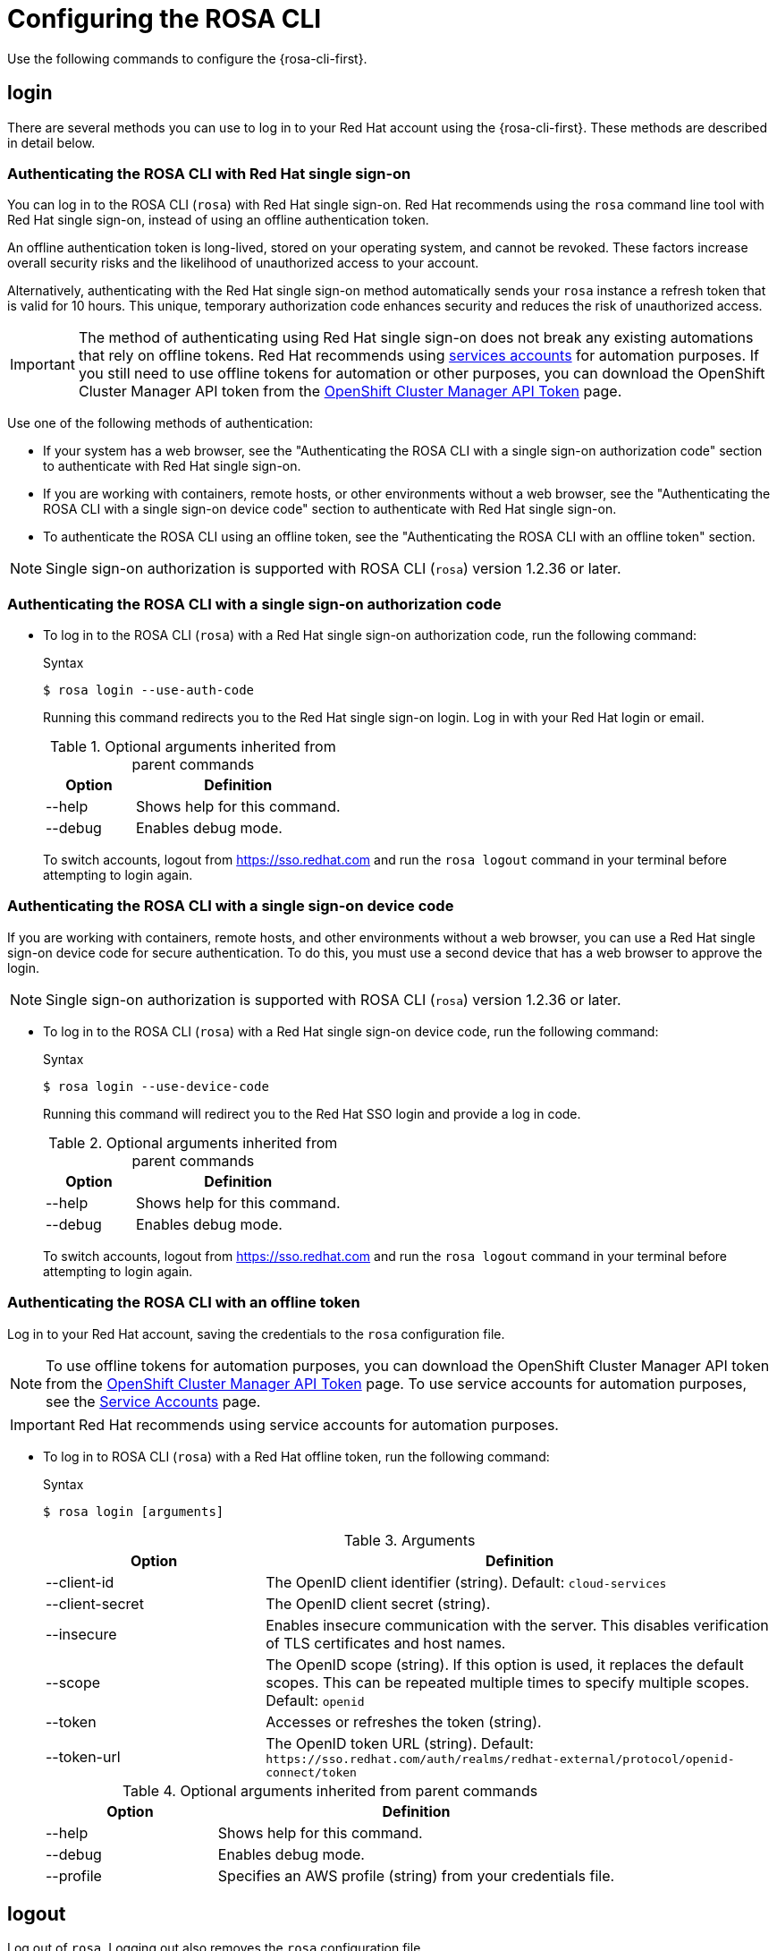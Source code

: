 
// Module included in the following assemblies:
//
// * rosa_cli/rosa-get-started-cli.adoc

[id="rosa-configure_{context}"]
= Configuring the ROSA CLI

Use the following commands to configure the {rosa-cli-first}.

[id="rosa-login_{context}"]
== login

There are several methods you can use to log in to your Red{nbsp}Hat account using the {rosa-cli-first}. These methods are described in detail below.

[id="rosa-login-sso_{context}"]
=== Authenticating the ROSA CLI with Red Hat single sign-on

You can log in to the ROSA CLI (`rosa`) with Red{nbsp}Hat single sign-on. Red{nbsp}Hat recommends using the `rosa` command line tool with Red{nbsp}Hat single sign-on, instead of using an offline authentication token.

An offline authentication token is long-lived, stored on your operating system, and cannot be revoked. These factors increase overall security risks and the likelihood of unauthorized access to your account.

Alternatively, authenticating with the Red{nbsp}Hat single sign-on method automatically sends your `rosa` instance a refresh token that is valid for 10 hours. This unique, temporary authorization code enhances security and reduces the risk of unauthorized access.

[IMPORTANT]
====
The method of authenticating using Red{nbsp}Hat single sign-on does not break any existing automations that rely on offline tokens. Red{nbsp}Hat recommends using link:https://console.redhat.com/iam/service-accounts[services accounts] for automation purposes. If you still need to use offline tokens for automation or other purposes, you can download the OpenShift Cluster Manager API token from the link:https://console.redhat.com/openshift/token[OpenShift Cluster Manager API Token] page.
====

Use one of the following methods of authentication:

* If your system has a web browser, see the "Authenticating the ROSA CLI with a single sign-on authorization code" section to authenticate with Red Hat single sign-on.

* If you are working with containers, remote hosts, or other environments without a web browser, see the "Authenticating the ROSA CLI with a single sign-on device code" section to authenticate with Red{nbsp}Hat single sign-on.

* To authenticate the ROSA CLI using an offline token, see the "Authenticating the ROSA CLI with an offline token" section.

[NOTE]
====
Single sign-on authorization is supported with ROSA CLI (`rosa`) version 1.2.36 or later.
====

[id="rosa-login-sso_auth{context}"]
=== Authenticating the ROSA CLI with a single sign-on authorization code


* To log in to the ROSA CLI (`rosa`) with a Red{nbsp}Hat single sign-on authorization code, run the following command:

+
.Syntax
[source,terminal]
----
$ rosa login --use-auth-code
----
+
Running this command redirects you to the Red{nbsp}Hat single sign-on login. Log in with your Red{nbsp}Hat login or email.
+
.Optional arguments inherited from parent commands
[cols="30,70"]
|===
|Option |Definition

|--help
|Shows help for this command.

|--debug
|Enables debug mode.

|===
+
To switch accounts, logout from link:https://sso.redhat.com[https://sso.redhat.com] and run the `rosa logout` command in your terminal before attempting to login again.

[id="rosa-login-sso-device_{context}"]
=== Authenticating the ROSA CLI with a single sign-on device code

If you are working with containers, remote hosts, and other environments without a web browser, you can use a Red{nbsp}Hat single sign-on device code for secure authentication. To do this, you must use a second device that has a web browser to approve the login.
[NOTE]
====
Single sign-on authorization is supported with ROSA CLI (`rosa`) version 1.2.36 or later.
====
* To log in to the ROSA CLI (`rosa`) with a Red Hat single sign-on device code, run the following command:

+
.Syntax
[source,terminal]
----
$ rosa login --use-device-code
----
+
Running this command will redirect you to the Red{nbsp}Hat SSO login and provide a log in code.
+
.Optional arguments inherited from parent commands
[cols="30,70"]
|===
|Option |Definition

|--help
|Shows help for this command.

|--debug
|Enables debug mode.

|===
+
To switch accounts, logout from link:https://sso.redhat.com[https://sso.redhat.com] and run the `rosa logout` command in your terminal before attempting to login again.


[id="rosa-login-token_{context}"]
=== Authenticating the ROSA CLI with an offline token

Log in to your Red{nbsp}Hat account, saving the credentials to the `rosa` configuration file.

[NOTE]
====
To use offline tokens for automation purposes, you can download the OpenShift Cluster Manager API token from the link:https://console.redhat.com/openshift/token/rosa[OpenShift Cluster Manager API Token] page.
To use service accounts for automation purposes, see the link:https://console.redhat.com/iam/service-accounts[Service Accounts] page.
====

[IMPORTANT]
====
Red{nbsp}Hat recommends using service accounts for automation purposes.
====

* To log in to ROSA CLI (`rosa`) with a Red{nbsp}Hat offline token, run the following command:
+
.Syntax
[source,terminal]
----
$ rosa login [arguments]
----
+
.Arguments
[cols="30,70"]
|===
|Option |Definition

|--client-id
|The OpenID client identifier (string). Default: `cloud-services`

|--client-secret
|The OpenID client secret (string).

|--insecure
|Enables insecure communication with the server. This disables verification of TLS certificates and host names.

|--scope
|The OpenID scope (string). If this option is used, it replaces the default scopes. This can be repeated multiple times to specify multiple scopes. Default: `openid`

|--token
|Accesses or refreshes the token (string).

|--token-url
|The OpenID token URL (string). Default: `\https://sso.redhat.com/auth/realms/redhat-external/protocol/openid-connect/token`
|===
+
.Optional arguments inherited from parent commands
[cols="30,70"]
|===
|Option |Definition

|--help
|Shows help for this command.

|--debug
|Enables debug mode.

|--profile
|Specifies an AWS profile (string) from your credentials file.
|===

[id="rosa-logout_{context}"]
== logout

Log out of `rosa`. Logging out also removes the `rosa` configuration file.

.Syntax
[source,terminal]
----
$ rosa logout [arguments]
----

.Optional arguments inherited from parent commands
[cols="30,70"]
|===
|Option |Definition

|--help
|Shows help for this command.

|--debug
|Enables debug mode.

|--profile
|Specifies an AWS profile (string) from your credentials file.
|===

[id="rosa-verify-permissions_{context}"]
== verify permissions

Verify that the AWS permissions required to create a {product-title} cluster are configured correctly:

.Syntax
[source,terminal]
----
$ rosa verify permissions [arguments]
----

[NOTE]
====
This command verifies permissions only for clusters that do not use the AWS Security Token Service (STS).
====

.Optional arguments inherited from parent commands
[cols="30,70"]
|===
|Option |Definition

|--help
|Shows help for this command.

|--debug
|Enables debug mode.

|--region
|The AWS region (string) in which to run the command. This value overrides the `AWS_REGION` environment variable.

|--profile
|Specifies an AWS profile (string) from your credentials file.
|===

.Examples
Verify that the AWS permissions are configured correctly:
[source,terminal]
----
$ rosa verify permissions
----

Verify that the AWS permissions are configured correctly in a specific region:

[source,terminal]
----
$ rosa verify permissions --region=us-west-2
----

[id="rosa-verify-quota_{context}"]
== verify quota

Verifies that AWS quotas are configured correctly for your default region.

.Syntax
[source,terminal]
----
$ rosa verify quota [arguments]
----

.Optional arguments inherited from parent commands
[cols="30,70"]
|===
|Option |Definition

|--help
|Shows help for this command.

|--debug
|Enables debug mode.

|--region
|The AWS region (string) in which to run the command. This value overrides the `AWS_REGION` environment variable.

|--profile
|Specifies an AWS profile (string) from your credentials file.
|===

.Examples
Verify that the AWS quotas are configured correctly for the default region:

[source,terminal]
----
$ rosa verify quota
----

Verify that the AWS quotas are configured correctly in a specific region:

[source,terminal]
----
$ rosa verify quota --region=us-west-2
----

[id="rosa-download-rosa-client_{context}"]
== download rosa

Download the latest compatible version of the `rosa` CLI.

After you download `rosa`, extract the contents of the archive and add it to your path.

.Syntax
[source,terminal]
----
$ rosa download rosa [arguments]
----

.Optional arguments inherited from parent commands
[cols="30,70"]
|===
|Option |Definition

|--help
|Shows help for this command.

|--debug
|Enables debug mode.
|===

[id="rosa-download-ocp-client_{context}"]
== download oc

Download the latest compatible version of the OpenShift Container Platform CLI (`oc`).

After you download `oc`, you must extract the contents of the archive and add it to your path.

.Syntax
[source,terminal]
----
$ rosa download oc [arguments]
----

.Optional arguments inherited from parent commands
[cols="30,70"]
|===
|Option |Definition

|--help
|Shows help for this command.

|--debug
|Enables debug mode.
|===

.Example
Download `oc` client tools:

[source,terminal]
----
$ rosa download oc
----

[id="rosa-verify-ocp-client_{context}"]
== verify oc

Verifies that the OpenShift Container Platform CLI (`oc`) is installed correctly.

.Syntax
[source,terminal]
----
$ rosa verify oc [arguments]
----

.Optional arguments inherited from parent commands
[cols="30,70"]
|===
|Option |Definition

|--help
|Shows help for this command.

|--debug
|Enables debug mode.
|===

.Example
Verify `oc` client tools:

[source,terminal]
----
$ rosa verify oc
----
